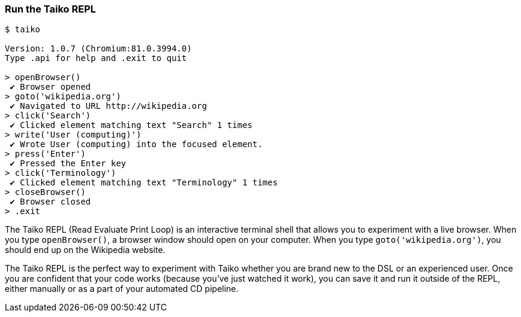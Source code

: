 <<<
[[section_run_the_taiko_repl]]
=== Run the Taiko REPL
[source, shell]
----
$ taiko

Version: 1.0.7 (Chromium:81.0.3994.0)
Type .api for help and .exit to quit

> openBrowser()
 ✔ Browser opened
> goto('wikipedia.org')
 ✔ Navigated to URL http://wikipedia.org
> click('Search')
 ✔ Clicked element matching text "Search" 1 times
> write('User (computing)')
 ✔ Wrote User (computing) into the focused element.
> press('Enter')
 ✔ Pressed the Enter key
> click('Terminology')
 ✔ Clicked element matching text "Terminology" 1 times
> closeBrowser()
 ✔ Browser closed
> .exit 
----

The Taiko REPL (Read Evaluate Print Loop) is an interactive terminal shell that allows you to experiment with a live browser. When you type `openBrowser()`, a browser window should open on your computer. When you type `goto('wikipedia.org')`, you should end up on the Wikipedia website. 

The Taiko REPL is the perfect way to experiment with Taiko whether you are brand new to the DSL or an experienced user. Once you are confident that your code works (because you've just watched it work), you can save it and run it outside of the REPL, either manually or as a part of your automated CD pipeline. 


